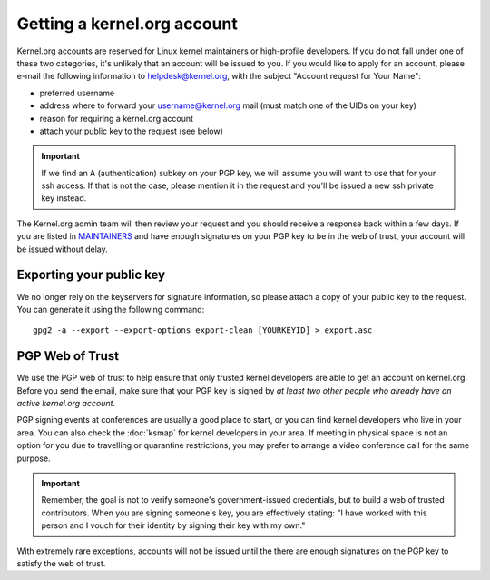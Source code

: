 Getting a kernel.org account
============================

Kernel.org accounts are reserved for Linux kernel maintainers or
high-profile developers. If you do not fall under one of these two
categories, it's unlikely that an account will be issued to you. If you
would like to apply for an account, please e-mail the following
information to helpdesk@kernel.org, with the subject "Account
request for Your Name":

* preferred username
* address where to forward your username@kernel.org mail
  (must match one of the UIDs on your key)
* reason for requiring a kernel.org account
* attach your public key to the request (see below)

.. important:: If we find an A (authentication) subkey on your PGP key,
   we will assume you will want to use that for your ssh access. If that
   is not the case, please mention it in the request and you'll be
   issued a new ssh private key instead.

The Kernel.org admin team will then review your request and you should
receive a response back within a few days. If you are listed in
`MAINTAINERS`_ and have enough signatures on your PGP key to be in the
web of trust, your account will be issued without delay.

.. _`MAINTAINERS`: https://git.kernel.org/pub/scm/linux/kernel/git/torvalds/linux.git/tree/MAINTAINERS

Exporting your public key
-------------------------

We no longer rely on the keyservers for signature information, so please
attach a copy of your public key to the request. You can generate it
using the following command::

    gpg2 -a --export --export-options export-clean [YOURKEYID] > export.asc

PGP Web of Trust
----------------

We use the PGP web of trust to help ensure that only trusted kernel
developers are able to get an account on kernel.org. Before you send the
email, make sure that your PGP key is signed by *at least two other
people who already have an active kernel.org account*.

PGP signing events at conferences are usually a good place to start, or
you can find kernel developers who live in your area. You can also check
the :doc:`ksmap` for kernel developers in your area. If meeting in
physical space is not an option for you due to travelling or quarantine
restrictions, you may prefer to arrange a video conference call for the
same purpose.

.. important:: Remember, the goal is not to verify someone's
   government-issued credentials, but to build a web of trusted
   contributors. When you are signing someone's key, you are effectively
   stating: "I have worked with this person and I vouch for their
   identity by signing their key with my own."

With extremely rare exceptions, accounts will not be issued until the
there are enough signatures on the PGP key to satisfy the web of trust.
